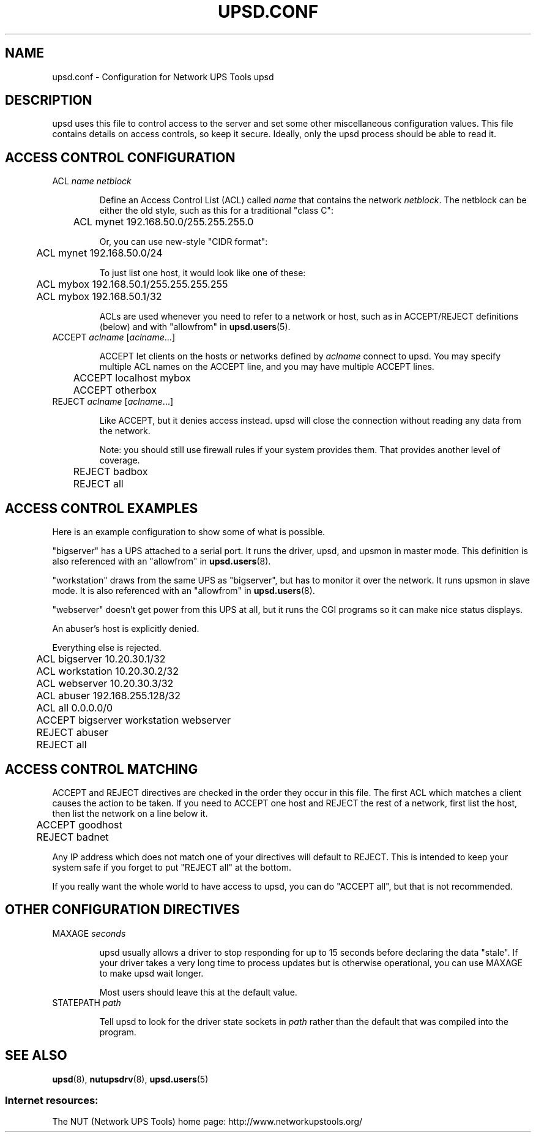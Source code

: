 .TH UPSD.CONF 5 "Fri Apr 23 2004" "" "Network UPS Tools (NUT)"
.SH NAME
upsd.conf \- Configuration for Network UPS Tools upsd

.SH DESCRIPTION

upsd uses this file to control access to the server and set some other
miscellaneous configuration values.  This file contains details on
access controls, so keep it secure.  Ideally, only the upsd process
should be able to read it.

.SH ACCESS CONTROL CONFIGURATION

.IP "ACL \fIname\fR \fInetblock\fR"

Define an Access Control List (ACL) called \fIname\fR that contains the
network \fInetblock\fR.  The netblock can be either the old style, such
as this for a traditional "class C":

	ACL mynet 192.168.50.0/255.255.255.0

Or, you can use new\(hystyle "CIDR format":

	ACL mynet 192.168.50.0/24

To just list one host, it would look like one of these:

	ACL mybox 192.168.50.1/255.255.255.255

	ACL mybox 192.168.50.1/32

ACLs are used whenever you need to refer to a network or host, such as
in ACCEPT/REJECT definitions (below) and with "allowfrom" in
\fBupsd.users\fR(5).

.IP "ACCEPT \fIaclname\fR [\fIaclname\fR...]

ACCEPT let clients on the hosts or networks defined by \fIaclname\fR
connect to upsd.  You may specify multiple ACL names on the ACCEPT line,
and you may have multiple ACCEPT lines.

	ACCEPT localhost mybox

	ACCEPT otherbox

.IP "REJECT \fIaclname\fR [\fIaclname\fR...]

Like ACCEPT, but it denies access instead.  upsd will close the
connection without reading any data from the network.

Note: you should still use firewall rules if your system provides them.
That provides another level of coverage.

	REJECT badbox

	REJECT all

.SH ACCESS CONTROL EXAMPLES

Here is an example configuration to show some of what is possible.

"bigserver" has a UPS attached to a serial port.  It runs the driver,
upsd, and upsmon in master mode.  This definition is also referenced
with an "allowfrom" in \fBupsd.users\fR(8).

"workstation" draws from the same UPS as "bigserver", but has to monitor
it over the network.  It runs upsmon in slave mode.   It is also
referenced with an "allowfrom" in \fBupsd.users\fR(8).

"webserver" doesn't get power from this UPS at all, but it runs the CGI
programs so it can make nice status displays.

An abuser's host is explicitly denied.

Everything else is rejected.

.IP
.nf
	ACL bigserver 10.20.30.1/32
	ACL workstation 10.20.30.2/32
	ACL webserver 10.20.30.3/32
	ACL abuser 192.168.255.128/32
	ACL all 0.0.0.0/0

	ACCEPT bigserver workstation webserver
	REJECT abuser
	REJECT all
.fi
.LP

.SH ACCESS CONTROL MATCHING

ACCEPT and REJECT directives are checked in the order they occur in this
file.  The first ACL which matches a client causes the action to be
taken.  If you need to ACCEPT one host and REJECT the rest of a network,
first list the host, then list the network on a line below it.

	ACCEPT goodhost

	REJECT badnet

Any IP address which does not match one of your directives will default
to REJECT.  This is intended to keep your system safe if you forget to
put "REJECT all" at the bottom. 

If you really want the whole world to have access to upsd, you can do
"ACCEPT all", but that is not recommended.

.SH OTHER CONFIGURATION DIRECTIVES

.IP "MAXAGE \fIseconds\fR"

upsd usually allows a driver to stop responding for up to 15 seconds
before declaring the data "stale".  If your driver takes a very long
time to process updates but is otherwise operational, you can use MAXAGE
to make upsd wait longer.

Most users should leave this at the default value.

.IP "STATEPATH \fIpath\fR"

Tell upsd to look for the driver state sockets in \fIpath\fR rather
than the default that was compiled into the program.

.SH SEE ALSO
\fBupsd\fR(8), \fBnutupsdrv\fR(8), \fBupsd.users\fR(5)

.SS Internet resources:
The NUT (Network UPS Tools) home page: http://www.networkupstools.org/
